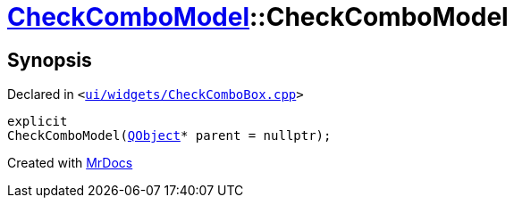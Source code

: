 [#CheckComboModel-2constructor]
= xref:CheckComboModel.adoc[CheckComboModel]::CheckComboModel
:relfileprefix: ../
:mrdocs:


== Synopsis

Declared in `&lt;https://github.com/PrismLauncher/PrismLauncher/blob/develop/launcher/ui/widgets/CheckComboBox.cpp#L36[ui&sol;widgets&sol;CheckComboBox&period;cpp]&gt;`

[source,cpp,subs="verbatim,replacements,macros,-callouts"]
----
explicit
CheckComboModel(xref:QObject.adoc[QObject]* parent = nullptr);
----



[.small]#Created with https://www.mrdocs.com[MrDocs]#
